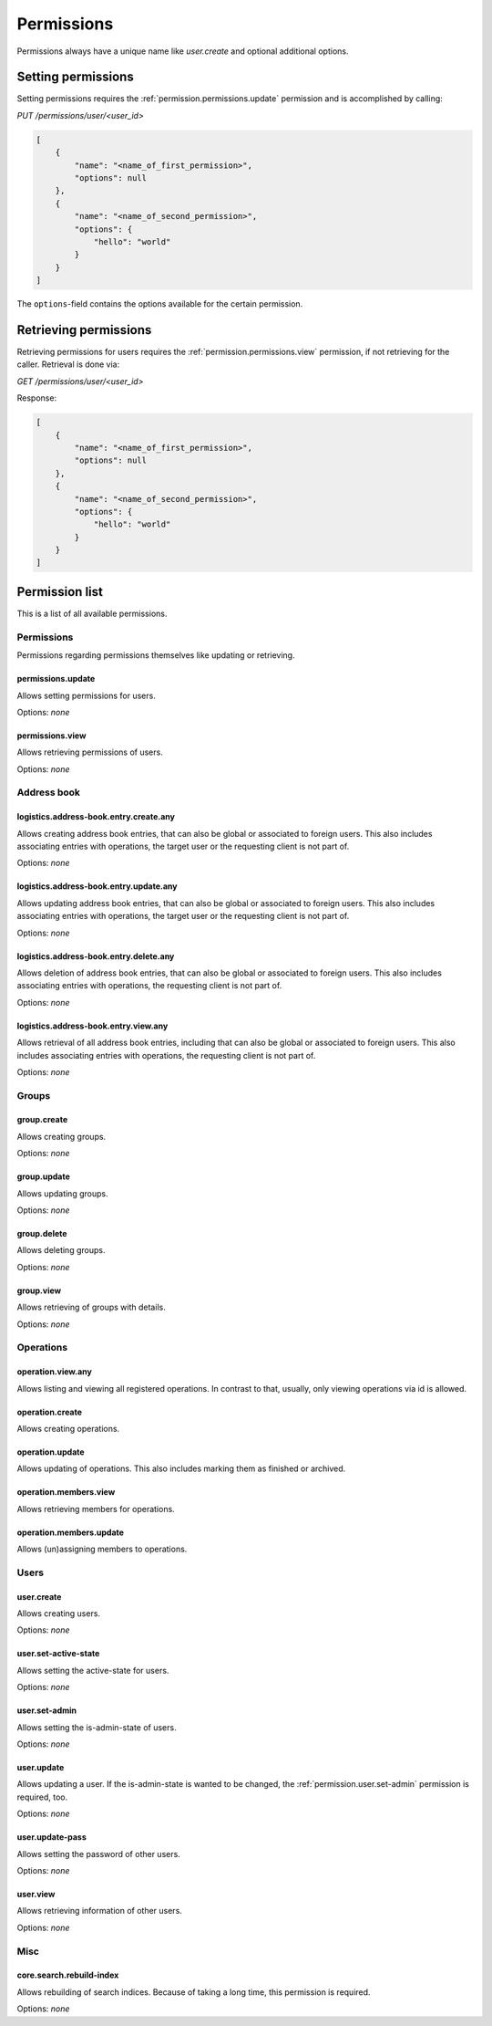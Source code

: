 Permissions
###########

Permissions always have a unique name like `user.create` and optional additional options.

Setting permissions
===================

Setting permissions requires the :ref:`permission.permissions.update` permission and is accomplished by calling:

`PUT /permissions/user/<user_id>`

.. code-block:: json

    [
        {
            "name": "<name_of_first_permission>",
            "options": null
        },
        {
            "name": "<name_of_second_permission>",
            "options": {
                "hello": "world"
            }
        }
    ]

The ``options``-field contains the options available for the certain permission.

Retrieving permissions
======================

Retrieving permissions for users requires the :ref:`permission.permissions.view` permission, if not retrieving for the caller.
Retrieval is done via:

`GET /permissions/user/<user_id>`

Response:

.. code-block:: json

    [
        {
            "name": "<name_of_first_permission>",
            "options": null
        },
        {
            "name": "<name_of_second_permission>",
            "options": {
                "hello": "world"
            }
        }
    ]

Permission list
===============

This is a list of all available permissions.

Permissions
-----------

Permissions regarding permissions themselves like updating or retrieving.

.. _permission.permissions.update:

permissions.update
^^^^^^^^^^^^^^^^^^

Allows setting permissions for users.

Options: `none`

.. _permission.permissions.view:

permissions.view
^^^^^^^^^^^^^^^^^^

Allows retrieving permissions of users.

Options: `none`

Address book
------------

.. _permission.logistics.address-book.entry.create.any:

logistics.address-book.entry.create.any
^^^^^^^^^^^^^^^^^^^^^^^^^^^^^^^^^^^^^^^

Allows creating address book entries, that can also be global or associated to foreign users.
This also includes associating entries with operations, the target user or the requesting client is not part of.

Options: `none`

.. _permission.logistics.address-book.entry.update.any:

logistics.address-book.entry.update.any
^^^^^^^^^^^^^^^^^^^^^^^^^^^^^^^^^^^^^^^

Allows updating address book entries, that can also be global or associated to foreign users.
This also includes associating entries with operations, the target user or the requesting client is not part of.

Options: `none`

.. _permission.logistics.address-book.entry.delete.any:

logistics.address-book.entry.delete.any
^^^^^^^^^^^^^^^^^^^^^^^^^^^^^^^^^^^^^^^

Allows deletion of address book entries, that can also be global or associated to foreign users.
This also includes associating entries with operations, the requesting client is not part of.

Options: `none`

.. _permission.logistics.address-book.entry.view.any:

logistics.address-book.entry.view.any
^^^^^^^^^^^^^^^^^^^^^^^^^^^^^^^^^^^^^^^

Allows retrieval of all address book entries, including that can also be global or associated to foreign users.
This also includes associating entries with operations, the requesting client is not part of.

Options: `none`

Groups
------

.. _permission.group.create:

group.create
^^^^^^^^^^^^

Allows creating groups.

Options: `none`

.. _permission.group.update:

group.update
^^^^^^^^^^^^

Allows updating groups.

Options: `none`

.. _permission.group.delete:

group.delete
^^^^^^^^^^^^

Allows deleting groups.

Options: `none`

.. _permission.group.view:

group.view
^^^^^^^^^^

Allows retrieving of groups with details.

Options: `none`

Operations
----------

.. _permission.operation.view.any:

operation.view.any
^^^^^^^^^^^^^^^^^^

Allows listing and viewing all registered operations. In contrast to that, usually, only viewing operations via id is allowed.

.. _permission.operation.create:

operation.create
^^^^^^^^^^^^^^^^

Allows creating operations.

.. _permission.operation.update:

operation.update
^^^^^^^^^^^^^^^^

Allows updating of operations. This also includes marking them as finished or archived.

.. _permission.operation.members.view:

operation.members.view
^^^^^^^^^^^^^^^^^^^^^^

Allows retrieving members for operations.

.. _permission.operation.members.update:

operation.members.update
^^^^^^^^^^^^^^^^^^^^^^^^

Allows (un)assigning members to operations.

Users
-----

.. _permission.user.create:

user.create
^^^^^^^^^^^

Allows creating users.

Options: `none`

.. _permission.user.set-active-state:

user.set-active-state
^^^^^^^^^^^^^^^^^^^^^

Allows setting the active-state for users.

Options: `none`

.. _permission.user.set-admin:

user.set-admin
^^^^^^^^^^^^^^

Allows setting the is-admin-state of users.

Options: `none`

.. _permission.user.update:

user.update
^^^^^^^^^^^

Allows updating a user. If the is-admin-state is wanted to be changed, the :ref:`permission.user.set-admin` permission is required, too.

Options: `none`

.. _permission.user.update-pass:

user.update-pass
^^^^^^^^^^^^^^^^

Allows setting the password of other users.

Options: `none`

.. _permission.user.view:

user.view
^^^^^^^^^

Allows retrieving information of other users.

Options: `none`

Misc
----

.. _permission.core.search.rebuild-index:

core.search.rebuild-index
^^^^^^^^^^^^^^^^^^^^^^^^^

Allows rebuilding of search indices. Because of taking a long time, this permission is required.

Options: `none`